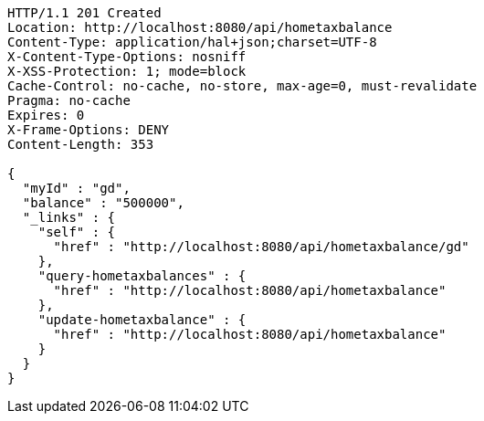 [source,http,options="nowrap"]
----
HTTP/1.1 201 Created
Location: http://localhost:8080/api/hometaxbalance
Content-Type: application/hal+json;charset=UTF-8
X-Content-Type-Options: nosniff
X-XSS-Protection: 1; mode=block
Cache-Control: no-cache, no-store, max-age=0, must-revalidate
Pragma: no-cache
Expires: 0
X-Frame-Options: DENY
Content-Length: 353

{
  "myId" : "gd",
  "balance" : "500000",
  "_links" : {
    "self" : {
      "href" : "http://localhost:8080/api/hometaxbalance/gd"
    },
    "query-hometaxbalances" : {
      "href" : "http://localhost:8080/api/hometaxbalance"
    },
    "update-hometaxbalance" : {
      "href" : "http://localhost:8080/api/hometaxbalance"
    }
  }
}
----